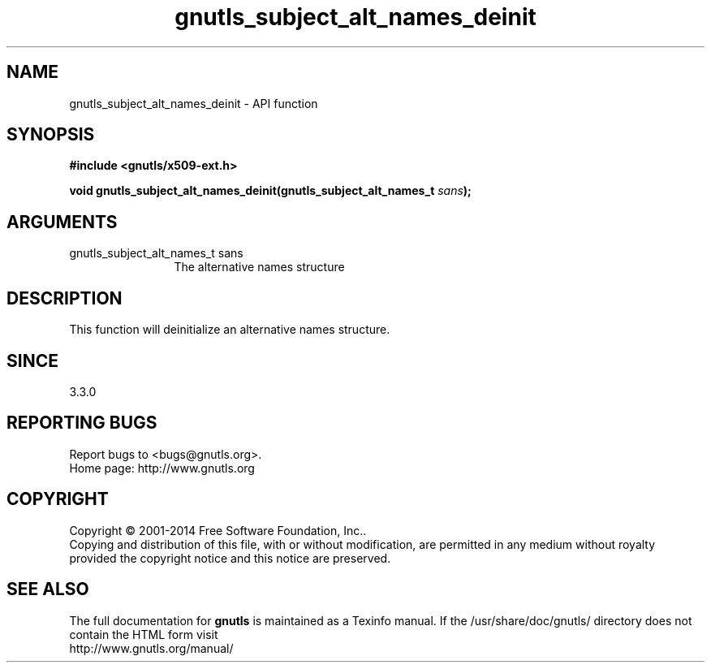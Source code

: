 .\" DO NOT MODIFY THIS FILE!  It was generated by gdoc.
.TH "gnutls_subject_alt_names_deinit" 3 "3.3.29" "gnutls" "gnutls"
.SH NAME
gnutls_subject_alt_names_deinit \- API function
.SH SYNOPSIS
.B #include <gnutls/x509-ext.h>
.sp
.BI "void gnutls_subject_alt_names_deinit(gnutls_subject_alt_names_t " sans ");"
.SH ARGUMENTS
.IP "gnutls_subject_alt_names_t sans" 12
The alternative names structure
.SH "DESCRIPTION"
This function will deinitialize an alternative names structure.
.SH "SINCE"
3.3.0
.SH "REPORTING BUGS"
Report bugs to <bugs@gnutls.org>.
.br
Home page: http://www.gnutls.org

.SH COPYRIGHT
Copyright \(co 2001-2014 Free Software Foundation, Inc..
.br
Copying and distribution of this file, with or without modification,
are permitted in any medium without royalty provided the copyright
notice and this notice are preserved.
.SH "SEE ALSO"
The full documentation for
.B gnutls
is maintained as a Texinfo manual.
If the /usr/share/doc/gnutls/
directory does not contain the HTML form visit
.B
.IP http://www.gnutls.org/manual/
.PP
